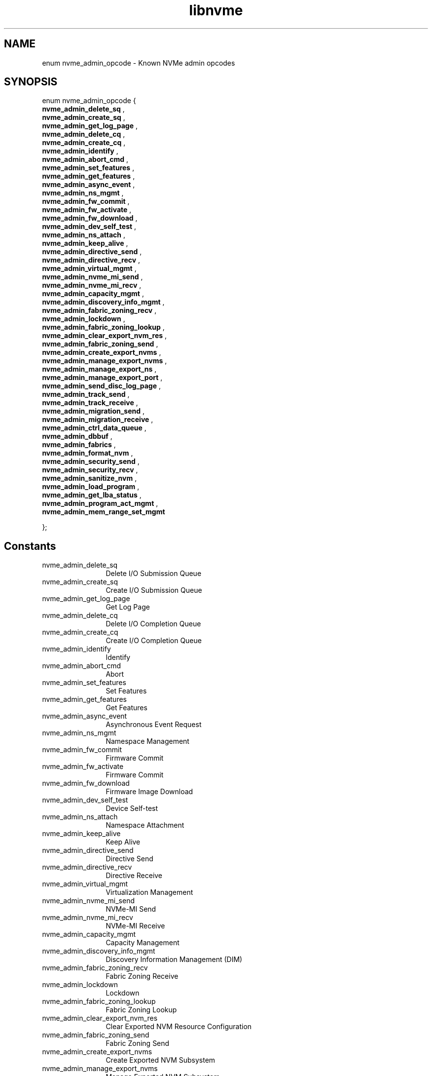 .TH "libnvme" 9 "enum nvme_admin_opcode" "April 2025" "API Manual" LINUX
.SH NAME
enum nvme_admin_opcode \- Known NVMe admin opcodes
.SH SYNOPSIS
enum nvme_admin_opcode {
.br
.BI "    nvme_admin_delete_sq"
, 
.br
.br
.BI "    nvme_admin_create_sq"
, 
.br
.br
.BI "    nvme_admin_get_log_page"
, 
.br
.br
.BI "    nvme_admin_delete_cq"
, 
.br
.br
.BI "    nvme_admin_create_cq"
, 
.br
.br
.BI "    nvme_admin_identify"
, 
.br
.br
.BI "    nvme_admin_abort_cmd"
, 
.br
.br
.BI "    nvme_admin_set_features"
, 
.br
.br
.BI "    nvme_admin_get_features"
, 
.br
.br
.BI "    nvme_admin_async_event"
, 
.br
.br
.BI "    nvme_admin_ns_mgmt"
, 
.br
.br
.BI "    nvme_admin_fw_commit"
, 
.br
.br
.BI "    nvme_admin_fw_activate"
, 
.br
.br
.BI "    nvme_admin_fw_download"
, 
.br
.br
.BI "    nvme_admin_dev_self_test"
, 
.br
.br
.BI "    nvme_admin_ns_attach"
, 
.br
.br
.BI "    nvme_admin_keep_alive"
, 
.br
.br
.BI "    nvme_admin_directive_send"
, 
.br
.br
.BI "    nvme_admin_directive_recv"
, 
.br
.br
.BI "    nvme_admin_virtual_mgmt"
, 
.br
.br
.BI "    nvme_admin_nvme_mi_send"
, 
.br
.br
.BI "    nvme_admin_nvme_mi_recv"
, 
.br
.br
.BI "    nvme_admin_capacity_mgmt"
, 
.br
.br
.BI "    nvme_admin_discovery_info_mgmt"
, 
.br
.br
.BI "    nvme_admin_fabric_zoning_recv"
, 
.br
.br
.BI "    nvme_admin_lockdown"
, 
.br
.br
.BI "    nvme_admin_fabric_zoning_lookup"
, 
.br
.br
.BI "    nvme_admin_clear_export_nvm_res"
, 
.br
.br
.BI "    nvme_admin_fabric_zoning_send"
, 
.br
.br
.BI "    nvme_admin_create_export_nvms"
, 
.br
.br
.BI "    nvme_admin_manage_export_nvms"
, 
.br
.br
.BI "    nvme_admin_manage_export_ns"
, 
.br
.br
.BI "    nvme_admin_manage_export_port"
, 
.br
.br
.BI "    nvme_admin_send_disc_log_page"
, 
.br
.br
.BI "    nvme_admin_track_send"
, 
.br
.br
.BI "    nvme_admin_track_receive"
, 
.br
.br
.BI "    nvme_admin_migration_send"
, 
.br
.br
.BI "    nvme_admin_migration_receive"
, 
.br
.br
.BI "    nvme_admin_ctrl_data_queue"
, 
.br
.br
.BI "    nvme_admin_dbbuf"
, 
.br
.br
.BI "    nvme_admin_fabrics"
, 
.br
.br
.BI "    nvme_admin_format_nvm"
, 
.br
.br
.BI "    nvme_admin_security_send"
, 
.br
.br
.BI "    nvme_admin_security_recv"
, 
.br
.br
.BI "    nvme_admin_sanitize_nvm"
, 
.br
.br
.BI "    nvme_admin_load_program"
, 
.br
.br
.BI "    nvme_admin_get_lba_status"
, 
.br
.br
.BI "    nvme_admin_program_act_mgmt"
, 
.br
.br
.BI "    nvme_admin_mem_range_set_mgmt"

};
.SH Constants
.IP "nvme_admin_delete_sq" 12
Delete I/O Submission Queue
.IP "nvme_admin_create_sq" 12
Create I/O Submission Queue
.IP "nvme_admin_get_log_page" 12
Get Log Page
.IP "nvme_admin_delete_cq" 12
Delete I/O Completion Queue
.IP "nvme_admin_create_cq" 12
Create I/O Completion Queue
.IP "nvme_admin_identify" 12
Identify
.IP "nvme_admin_abort_cmd" 12
Abort
.IP "nvme_admin_set_features" 12
Set Features
.IP "nvme_admin_get_features" 12
Get Features
.IP "nvme_admin_async_event" 12
Asynchronous Event Request
.IP "nvme_admin_ns_mgmt" 12
Namespace Management
.IP "nvme_admin_fw_commit" 12
Firmware Commit
.IP "nvme_admin_fw_activate" 12
Firmware Commit
.IP "nvme_admin_fw_download" 12
Firmware Image Download
.IP "nvme_admin_dev_self_test" 12
Device Self-test
.IP "nvme_admin_ns_attach" 12
Namespace Attachment
.IP "nvme_admin_keep_alive" 12
Keep Alive
.IP "nvme_admin_directive_send" 12
Directive Send
.IP "nvme_admin_directive_recv" 12
Directive Receive
.IP "nvme_admin_virtual_mgmt" 12
Virtualization Management
.IP "nvme_admin_nvme_mi_send" 12
NVMe-MI Send
.IP "nvme_admin_nvme_mi_recv" 12
NVMe-MI Receive
.IP "nvme_admin_capacity_mgmt" 12
Capacity Management
.IP "nvme_admin_discovery_info_mgmt" 12
Discovery Information Management (DIM)
.IP "nvme_admin_fabric_zoning_recv" 12
Fabric Zoning Receive
.IP "nvme_admin_lockdown" 12
Lockdown
.IP "nvme_admin_fabric_zoning_lookup" 12
Fabric Zoning Lookup
.IP "nvme_admin_clear_export_nvm_res" 12
Clear Exported NVM Resource Configuration
.IP "nvme_admin_fabric_zoning_send" 12
Fabric Zoning Send
.IP "nvme_admin_create_export_nvms" 12
Create Exported NVM Subsystem
.IP "nvme_admin_manage_export_nvms" 12
Manage Exported NVM Subsystem
.IP "nvme_admin_manage_export_ns" 12
Manage Exported Namespace
.IP "nvme_admin_manage_export_port" 12
Manage Exported Port
.IP "nvme_admin_send_disc_log_page" 12
Send Discovery Log Page
.IP "nvme_admin_track_send" 12
Track Send
.IP "nvme_admin_track_receive" 12
Track Receive
.IP "nvme_admin_migration_send" 12
Migration Send
.IP "nvme_admin_migration_receive" 12
Migration Receive
.IP "nvme_admin_ctrl_data_queue" 12
Controller Data Queue
.IP "nvme_admin_dbbuf" 12
Doorbell Buffer Config
.IP "nvme_admin_fabrics" 12
Fabrics Commands
.IP "nvme_admin_format_nvm" 12
Format NVM
.IP "nvme_admin_security_send" 12
Security Send
.IP "nvme_admin_security_recv" 12
Security Receive
.IP "nvme_admin_sanitize_nvm" 12
Sanitize
.IP "nvme_admin_load_program" 12
Load Program
.IP "nvme_admin_get_lba_status" 12
Get LBA Status
.IP "nvme_admin_program_act_mgmt" 12
Program Activation Management
.IP "nvme_admin_mem_range_set_mgmt" 12
Memory Range Set Management
